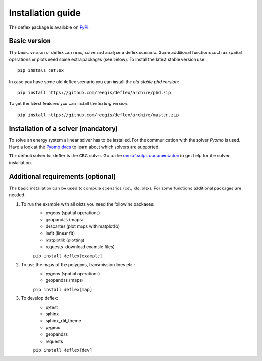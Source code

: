 .. _installation_guide:

==================
Installation guide
==================

The deflex package is available on `PyPi <https://pypi.org/project/deflex/>`_.

Basic version
-------------

The basic version of deflex can read, solve and analyse a deflex scenario.
Some additional functions such as spatial operations or plots need some extra
packages (see below). To install the latest stable version use::

    pip install deflex

In case you have some old deflex scenario you can install the `old stable phd version`::

    pip install https://github.com/reegis/deflex/archive/phd.zip

To get the latest features you can install the `testing version`::

    pip install https://github.com/reegis/deflex/archive/master.zip


Installation of a solver (mandatory)
------------------------------------

To solve an energy system a linear solver has to be installed. For the
communication with the solver `Pyomo` is used. Have a look at the `Pyomo docs <https://pyomo.readthedocs.io/en/stable/solving_pyomo_models.html#supported-solvers>`_ to learn about which solvers are supported.

The default solver for deflex is the CBC solver. Go to the
`oemof.solph documentation
<https://oemof-solph.readthedocs.io/en/latest/readme.html#installing-a-solver>`_
to get help for the solver installation.


Additional requirements (optional)
----------------------------------

The basic installation can be used to compute scenarios (csv, xls, xlsx). For
some functions additional packages are needed.

1. To run the example with all plots you need the following packages:
    * pygeos (spatial operations)
    * geopandas (maps)
    * descartes (plot maps with matplotlib)
    * lmfit (linear fit)
    * matplotlib (plotting)
    * requests (download example files)

    ``pip install deflex[example]``

2. To use the maps of the polygons, transmission lines etc.:
    * pygeos (spatial operations)
    * geopandas (maps)

    ``pip install deflex[map]``

3. To develop deflex:
    * pytest
    * sphinx
    * sphinx_rtd_theme
    * pygeos
    * geopandas
    * requests

    ``pip install deflex[dev]``
